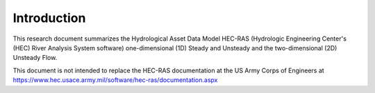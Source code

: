 Introduction
=============

This research document summarizes the Hydrological Asset Data Model HEC-RAS (Hydrologic Engineering Center's (HEC) River Analysis System software) one-dimensional (1D) Steady and Unsteady and the two-dimensional (2D) Unsteady Flow.

This document is not intended to replace the HEC-RAS documentation at the US Army Corps of Engineers at https://www.hec.usace.army.mil/software/hec-ras/documentation.aspx

 
